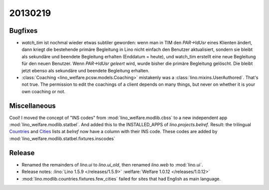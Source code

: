 20130219
========

Bugfixes
--------

- `watch_tim` ist nochmal wieder etwas subtiler geworden: wenn man in TIM 
  den `PAR->IdUsr` eines Klienten ändert, dann kriegt die bestehende primäre 
  Begleitung in Lino nicht einfach den Benutzer aktualisiert, sondern sie bleibt 
  als sekundäre und beendete Begleitung erhalten (Enddatum = heute), 
  und watch_tim erstellt eine neue Begleitung für den neuen Benutzer.
  Wenn `PAR->IdUsr` *geleert* wird, wurde bisher die primäre Begleitung gelöscht. 
  Die bleibt jetzt ebenso als sekundäre und beendete Begleitung erhalten.


- :class:`Coaching <lino_welfare.pcsw.models.Coaching>` mistakenly was 
  a :class:`lino.mixins.UserAuthored`. That's not true. 
  The permission to edit the coachings of a client depends on many things, 
  but never on whether it is your own coaching or not.


Miscellaneous
-------------

Cool!
I moved the concept of "INS codes" from 
:mod:`lino_welfare.modlib.cbss` 
to a new independent app
:mod:`lino_welfare.modlib.statbel`.
And added this to the INSTALLED_APPS of `lino.projects.belref`.
Result:
the trilingual
`Countries <http://belref.lino-framework.org/countries/Countries>`_
and
`Cities <http://belref.lino-framework.org/countries/Cities>`_
lists at `belref` now have a column with their INS code.
These codes are added by
:mod:`lino_welfare.modlib.statbel.fixtures.inscodes`



Release
-------

- Renamed the remainders of `lino.ui` to `lino.ui_old`, 
  then renamed `lino.web` to :mod:`lino.ui`.
  
- Release notes:
  :lino:`Lino 1.5.9 </releases/1.5.9>`
  :welfare:`Welfare 1.0.12 </releases/1.0.12>`
  
- :mod:`lino.modlib.countries.fixtures.few_cities` failed for 
  sites that had English as main language.
  
